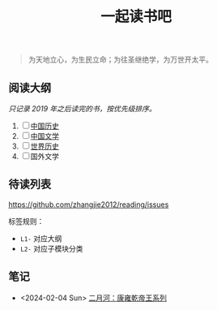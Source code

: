 #+TITLE: 一起读书吧

#+begin_quote
为天地立心，为生民立命；为往圣继绝学，为万世开太平。
#+end_quote

** 阅读大纲

/只记录 2019 年之后读完的书，按优先级排序。/

1. [ ] [[file:chinese-history/README.org][中国历史]]
2. [ ] [[file:chinese-literature/README.org][中国文学]]
3. [ ] [[file:world-history/README.org][世界历史]]
4. [ ] 国外文学

** 待读列表

https://github.com/zhangjie2012/reading/issues

标签规则：
- =L1-= 对应大纲
- =L2-= 对应子模块分类

** 笔记

- <2024-02-04 Sun> [[file:chinese-history/二月河-康雍乾系列.org][二月河：康雍乾帝王系列]]
